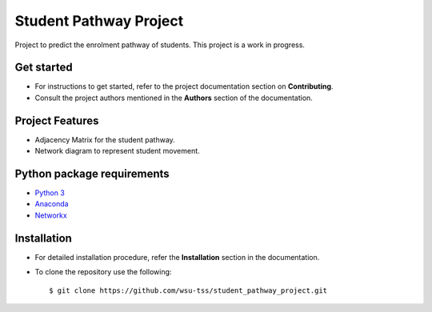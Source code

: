 =======================
Student Pathway Project
=======================

|build-status| |documentation-status|

.. |build-status| image:: https://github.com/wsu-tss/student_pathway_project/workflows/build/badge.svg
   :target: https://github.com/wsu-tss/student_pathway_project/actions

.. |documentation-status| image:: https://readthedocs.org/projects/student-pathway-project/badge/?version=latest
   :target: https://student-pathway-project.readthedocs.io/en/latest/?badge=latest
   :alt: Documentation Status

Project to predict the enrolment pathway of students. This project is a work in progress.


Get started
-----------

* For instructions to get started, refer to the project documentation section on **Contributing**.

* Consult the project authors mentioned in the **Authors** section of the documentation.


Project Features
----------------

* Adjacency Matrix for the student pathway.
* Network diagram to represent student movement.


Python package requirements
---------------------------

* `Python 3`_
* `Anaconda`_
* `Networkx`_

.. _Python 3: https://www.python.org/downloads/
.. _Anaconda: https://www.anaconda.com/
.. _Networkx: https://networkx.github.io/documentation/stable/install.html


Installation
------------

* For detailed installation procedure, refer the **Installation** section in the documentation.

* To clone the repository use the following::

    $ git clone https://github.com/wsu-tss/student_pathway_project.git
